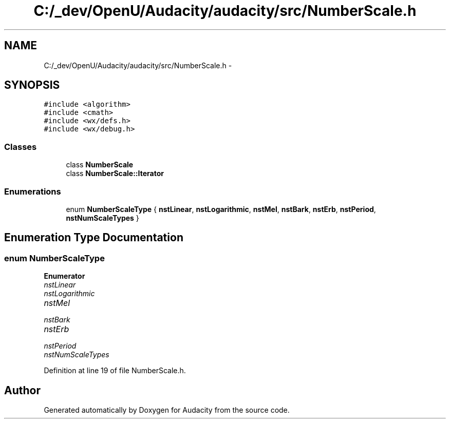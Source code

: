 .TH "C:/_dev/OpenU/Audacity/audacity/src/NumberScale.h" 3 "Thu Apr 28 2016" "Audacity" \" -*- nroff -*-
.ad l
.nh
.SH NAME
C:/_dev/OpenU/Audacity/audacity/src/NumberScale.h \- 
.SH SYNOPSIS
.br
.PP
\fC#include <algorithm>\fP
.br
\fC#include <cmath>\fP
.br
\fC#include <wx/defs\&.h>\fP
.br
\fC#include <wx/debug\&.h>\fP
.br

.SS "Classes"

.in +1c
.ti -1c
.RI "class \fBNumberScale\fP"
.br
.ti -1c
.RI "class \fBNumberScale::Iterator\fP"
.br
.in -1c
.SS "Enumerations"

.in +1c
.ti -1c
.RI "enum \fBNumberScaleType\fP { \fBnstLinear\fP, \fBnstLogarithmic\fP, \fBnstMel\fP, \fBnstBark\fP, \fBnstErb\fP, \fBnstPeriod\fP, \fBnstNumScaleTypes\fP }"
.br
.in -1c
.SH "Enumeration Type Documentation"
.PP 
.SS "enum \fBNumberScaleType\fP"

.PP
\fBEnumerator\fP
.in +1c
.TP
\fB\fInstLinear \fP\fP
.TP
\fB\fInstLogarithmic \fP\fP
.TP
\fB\fInstMel \fP\fP
.TP
\fB\fInstBark \fP\fP
.TP
\fB\fInstErb \fP\fP
.TP
\fB\fInstPeriod \fP\fP
.TP
\fB\fInstNumScaleTypes \fP\fP
.PP
Definition at line 19 of file NumberScale\&.h\&.
.SH "Author"
.PP 
Generated automatically by Doxygen for Audacity from the source code\&.
